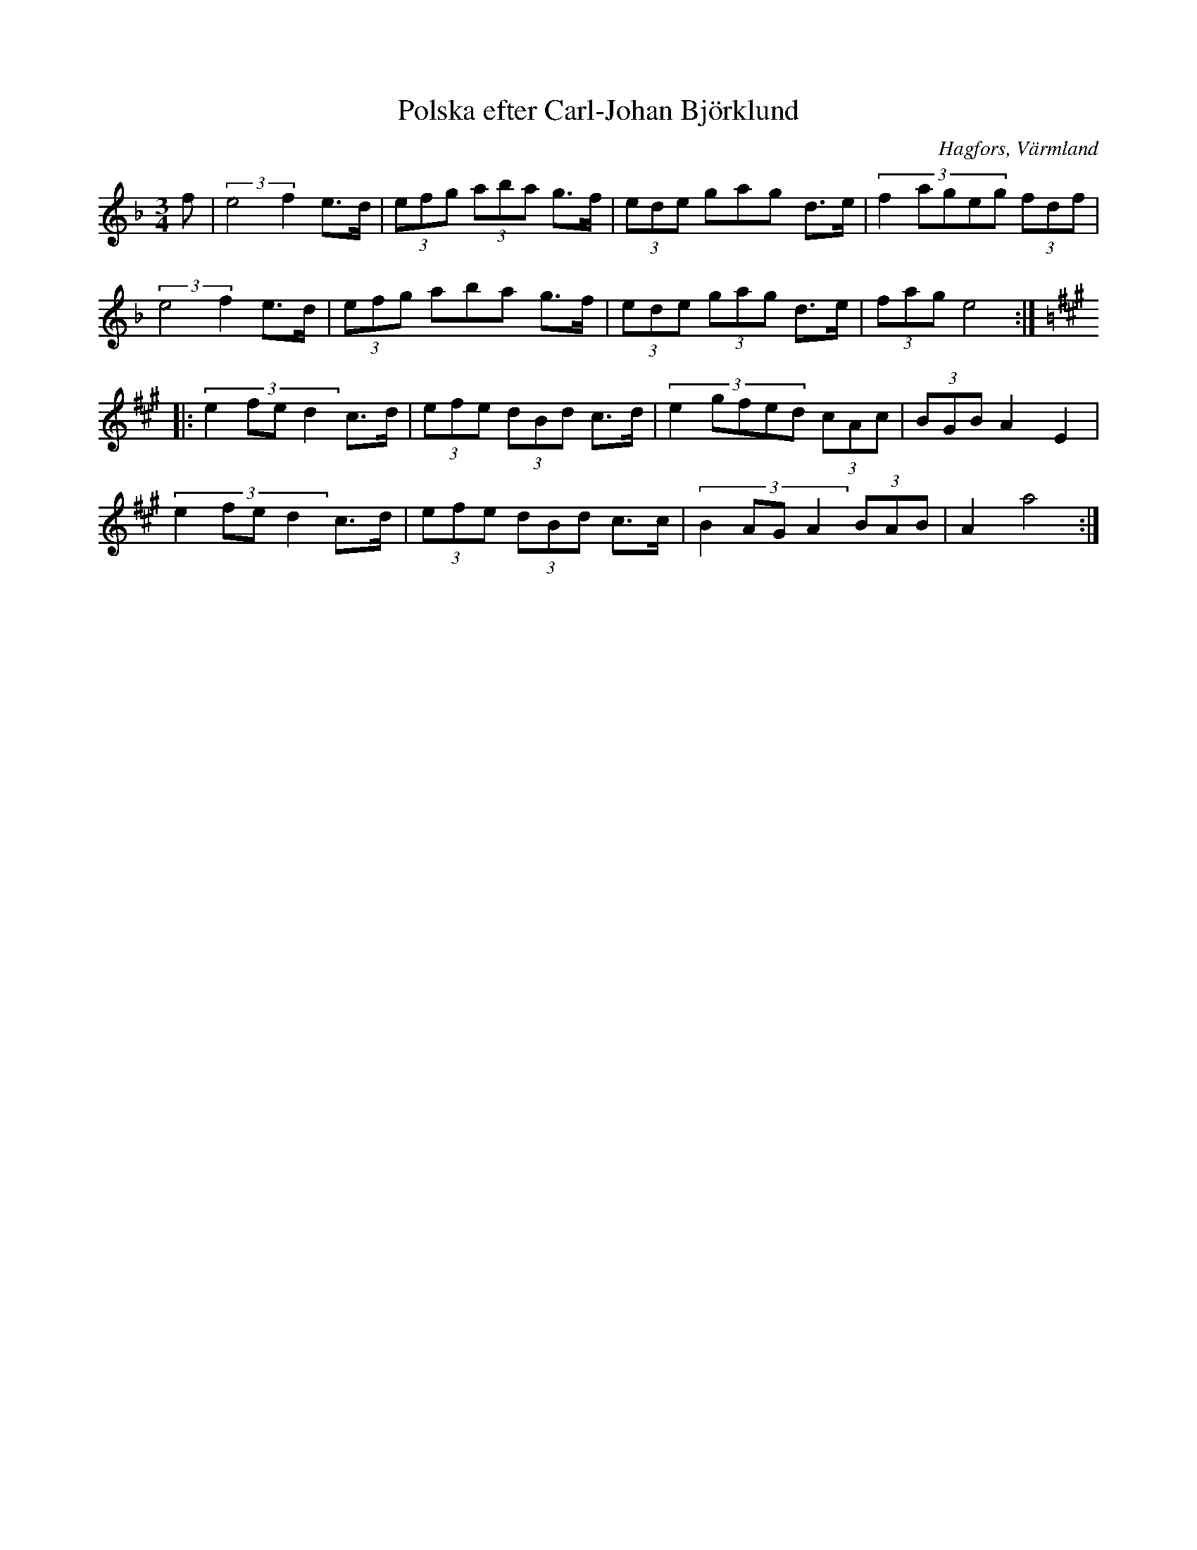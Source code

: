 %%abc-charset utf-8

X: 30
T: Polska efter Carl-Johan Björklund
O: Hagfors, Värmland
Z:Transcribed to abcby Jon Magnusson 080429
R: Polska
M: 3/4
L: 1/8
K: Dm
f|(3:2:2 e4f2 e>d|(3 efg (3aba g>f|(3 ede gag d>e|(3:2:5 f2ageg (3fdf|
(3:2:2e4f2 e>d|(3 efg aba g>f|(3ede (3 gag d>e|(3 fag e4:|:
[K:A] (3:2:4 e2fed2 c>d|(3 efe (3dBd c>d|(3:2:5 e2gfed (3 cAc|(3 BGB A2 E2|
(3:2:4 e2fed2 c>d|(3 efe (3dBd c>c|(3:2:4 B2AGA2 (3BAB|A2 a4:|

